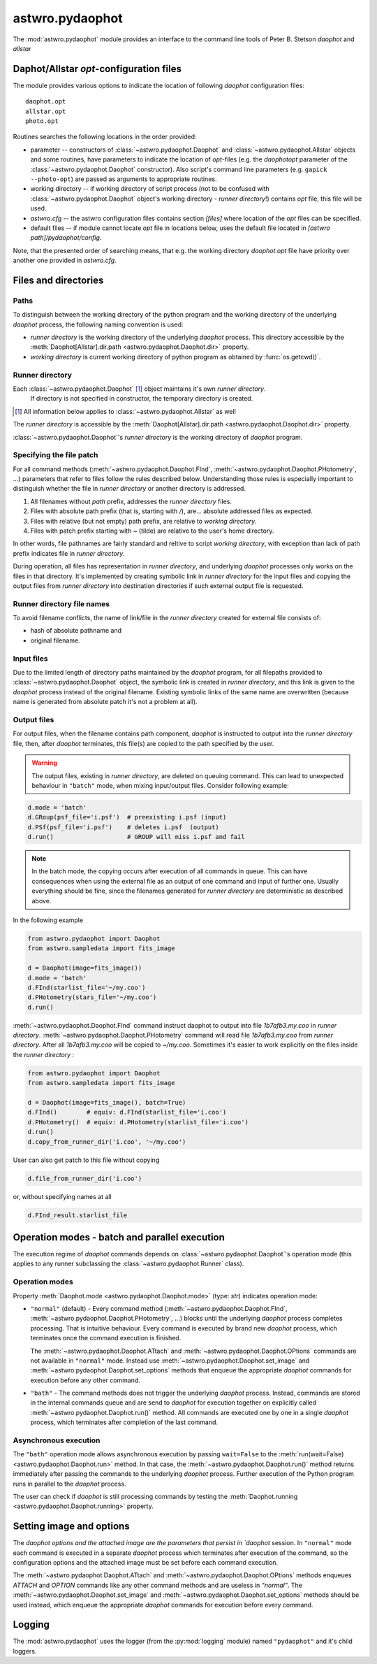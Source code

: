 .. _pydaophot:

================
astwro.pydaophot
================

The :mod:`astwro.pydaophot` module provides an interface to the command line tools of Peter B. Stetson `daophot` and `allstar`


Daphot/Allstar `opt`-configuration files
========================================
The module provides various options to indicate the location of following `daophot` configuration files::

  daophot.opt
  allstar.opt
  photo.opt

Routines searches the following locations in the order provided:

* parameter -- constructors of :class:`~astwro.pydaophot.Daophot` and :class:`~astwro.pydaophot.Allstar` objects and
  some routines, have parameters to indicate the location of `opt`-files (e.g. the `daophotopt`
  parameter of the :class:`~astwro.pydaophot.Daophot` constructor). Also script's command line parameters
  (e.g. ``gapick --photo-opt``) are passed as arguments to appropriate routines.
* working directory -- if working directory of script process (not to be confused with
  :class:`~astwro.pydaophot.Daophot` object's working directory - *runner directory*!) contains `opt` file, this file will
  be used.
* `astwro.cfg` -- the astwro configuration files contains section `[files]` where
  location of the `opt` files can be specified.
* default files -- if module cannot locate `opt` file in locations below, uses the
  default file located in `[astwro path]/pydaophot/config`.

Note, that the presented order of searching means, that e.g. the working directory
`daophot.opt` file have priority over another one provided in  `astwro.cfg`.

Files and directories
=====================

Paths
-----
To distinguish between the working directory of the python program and the working directory
of the underlying `daophot` process,  the following naming convention is used:

* *runner directory* is the working directory of the underlying `daophot` process.
  This directory accessible by the :meth:`Daophot[Allstar].dir.path <astwro.pydaophot.Daophot.dir>` property.
* *working directory* is current working directory of python program
  as obtained by :func:`os.getcwd()`.

Runner directory
----------------
Each :class:`~astwro.pydaophot.Daophot` [#]_ object maintains it's own *runner directory*.
 If directory is not specified in constructor, the temporary directory is created.

.. [#] All information below applies to :class:`~astwro.pydaophot.Allstar` as well

The *runner directory* is accessible by the :meth:`Daophot[Allstar].dir.path <astwro.pydaophot.Daophot.dir>`  property.

:class:`~astwro.pydaophot.Daophot`'s *runner directory* is the working directory of `daophot` program.

Specifying the file patch
-------------------------
For all command methods (:meth:`~astwro.pydaophot.Daophot.FInd`, :meth:`~astwro.pydaophot.Daophot.PHotometry`, ...)
parameters that refer to files
follow the rules described below. Understanding those rules is especially important  to
distinguish whether the file in *runner directory* or another directory is addressed.

1. All filenames without *path* prefix, addresses the *runner directory* files.
2. Files with absolute path prefix (that is, starting with `/`), are... absolute addressed files as expected.
3. Files with relative (but not empty) path prefix, are relative to *working directory*.
4. Files with patch prefix starting with `~` (tilde) are relative to the user's home directory.

In other words, file pathnames are fairly standard and reltive to script *working directory*, with exception than lack of
path prefix indicates file in *runner directory*.

During operation, all files has representation in *runner directory*, and
underlying `daophot` processes only works on the files in that directory. It's
implemented by creating symbolic link  in *runner directory* for the input files and
copying the output files from *runner directory* into destination directories if such external output file is requested.


Runner directory file names
---------------------------
To avoid filename conflicts, the name of link/file in the *runner directory* created for external file
consists of:

* hash of absolute pathname and
* original filename.

Input files
-----------
Due to the  limited length of directory paths maintained by the `daophot` program, for all filepaths provided to
:class:`~astwro.pydaophot.Daophot`
object, the symbolic link is created in *runner directory*, and this link is given to the `daophot` process instead
of the original filename. Existing symbolic links of the same name are overwritten (because name is generated
from absolute patch it's not a problem at all).

Output files
------------
For output files, when the filename contains path component, `daophot` is instructed to output into the
*runner directory*
file, then, after `daophot` terminates, this file(s) are copied to the path specified by the user.

.. Warning::
    The output files, existing in *runner directory*, are deleted on queuing command. This can lead to unexpected
    behaviour in ``"batch"`` mode, when mixing input/output files. Consider following example:

.. code:: python

    d.mode = 'batch'
    d.GRoup(psf_file='i.psf')  # preexisting i.psf (input)
    d.PSf(psf_file='i.psf')    # deletes i.psf  (output)
    d.run()                    # GROUP will miss i.psf and fail

.. Note::
    In the batch mode, the copying occurs after execution of all commands in queue. This can have consequences when
    using the external file as an output of one command and input of further one. Usually everything should be fine,
    since the filenames generated for *runner directory* are deterministic as described above.

In the following example

.. code:: python

    from astwro.pydaophot import Daophot
    from astwro.sampledata import fits_image

    d = Daophot(image=fits_image())
    d.mode = 'batch'
    d.FInd(starlist_file='~/my.coo')
    d.PHotometry(stars_file='~/my.coo')
    d.run()

:meth:`~astwro.pydaophot.Daophot.FInd` command instruct daophot to output into file `1b7afb3.my.coo` in  *runner directory*.
:meth:`~astwro.pydaophot.Daophot.PHotometry` command will read file `1b7afb3.my.coo` from  *runner directory*.
After all `1b7afb3.my.coo` will
be copied to `~/my.coo`. Sometimes it's easier to work explicitly on the files inside the *runner directory* :

.. code:: python

    from astwro.pydaophot import Daophot
    from astwro.sampledata import fits_image

    d = Daophot(image=fits_image(), batch=True)
    d.FInd()        # equiv: d.FInd(starlist_file='i.coo')
    d.PHotometry()  # equiv: d.PHotometry(starlist_file='i.coo')
    d.run()
    d.copy_from_runner_dir('i.coo', '~/my.coo')

User can also get patch to this file without copying

.. code:: python

    d.file_from_runner_dir('i.coo')

or, without specifying names at all

.. code:: python

    d.FInd_result.starlist_file



Operation modes - batch and parallel execution
==============================================
The  execution regime of `daophot` commands depends on :class:`~astwro.pydaophot.Daophot`'s operation mode
(this applies to any runner subclassing the :class:`~astwro.pydaophot.Runner` class).

Operation modes
---------------
Property :meth:`Daophot.mode <astwro.pydaophot.Daophot.mode>` (type: `str`) indicates operation mode:

* ``"normal"`` (default) -  Every command method
  (:meth:`~astwro.pydaophot.Daophot.FInd`, :meth:`~astwro.pydaophot.Daophot.PHotometry`, ...) blocks until
  the underlying `daophot` process completes processing. That is
  intuitive behaviour. Every command
  is executed by brand new `daophot` process, which terminates once the command execution is finished.

  The :meth:`~astwro.pydaophot.Daophot.ATtach` and :meth:`~astwro.pydaophot.Daophot.OPtions` commands
  are not available in ``"normal"`` mode. Instead
  use :meth:`~astwro.pydaophot.Daophot.set_image` and :meth:`~astwro.pydaophot.Daophot.set_options` methods
  that enqueue the appropriate `daophot`
  commands for execution before any other command.
* ``"bath"`` - The command methods does not  trigger the underlying `daophot` process. Instead,
  commands are stored in the internal commands queue and are send to `daophot` for
  execution together on explicitly called :meth:`~astwro.pydaophot.Daophot.run()` method. All commands are executed
  one by one in a single `daophot` process, which terminates after completion of the last command.

Asynchronous execution
----------------------
The ``"bath"`` operation mode allows asynchronous execution by passing ``wait=False``
to the :meth:`run(wait=False) <astwro.pydaophot.Daophot.run>` method.
In that case, the :meth:`~astwro.pydaophot.Daophot.run()` method returns immediately after passing
the commands to the underlying `daophot` process. Further execution of the Python program runs in parallel
to the `daophot` process.

The user can check if `daophot` is still processing commands by testing the
:meth:`Daophot.running <astwro.pydaophot.Daophot.running>` property.

Setting image and options
=========================
The `daophot options and the attached image are the parameters that persist in
`daophot` session. In ``"normal"`` mode each command is executed in a separate
`daophot` process which terminates after execution of the command, so the configuration options and the
attached image must be set before each command execution.

The :meth:`~astwro.pydaophot.Daophot.ATtach` and :meth:`~astwro.pydaophot.Daophot.OPtions` methods
enqueues `ATTACH` and `OPTION` commands like any other
command methods and are useless in `"normal"`.
The :meth:`~astwro.pydaophot.Daophot.set_image` and :meth:`~astwro.pydaophot.Daophot.set_options` methods
should be used instead, which enqueue the appropriate `daophot`
commands for execution before every command.


Logging
=======
The :mod:`astwro.pydaophot` uses the logger (from the :py:mod:`logging`
module) named ``"pydaophot"`` and it's child loggers.
